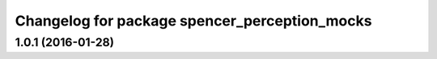 ^^^^^^^^^^^^^^^^^^^^^^^^^^^^^^^^^^^^^^^^^^^^^^
Changelog for package spencer_perception_mocks
^^^^^^^^^^^^^^^^^^^^^^^^^^^^^^^^^^^^^^^^^^^^^^

1.0.1 (2016-01-28)
------------------
